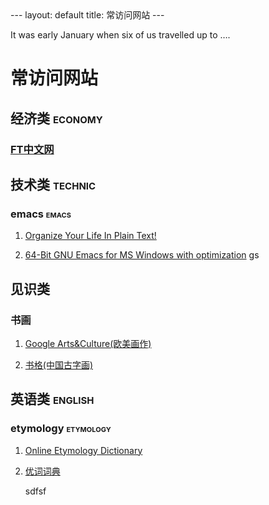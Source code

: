 #+HTML: ---
#+HTML: layout: default
#+HTML: title: 常访问网站
#+HTML: ---
It was early January when six of us travelled up to ....
* 常访问网站
** 经济类                                                          :economy:
*** [[http://www.ftchinese.com/][FT中文网]]
** 技术类                                                          :technic:
*** emacs                                                           :emacs:
**** [[http://doc.norang.ca/org-mode.html][Organize Your Life In Plain Text!]]                
**** [[https://sourceforge.net/projects/emacsbinw64/?source=directory][64-Bit GNU Emacs for MS Windows with optimization]] gs
** 见识类
*** 书画
**** [[https://www.google.com/culturalinstitute/beta/u/0/][Google Arts&Culture(欧美画作)]]
**** [[https://shuge.org/][书格(中国古字画)]]
** 英语类                                                          :english:
*** etymology                                                   :etymology:
**** [[http://www.etymonline.com/][Online Etymology Dictionary]]                              
**** [[http://www.youdict.com][优词词典]]                                             
[[file:../images/2017-03-09_13-66-32.jpg]]
sdfsf
